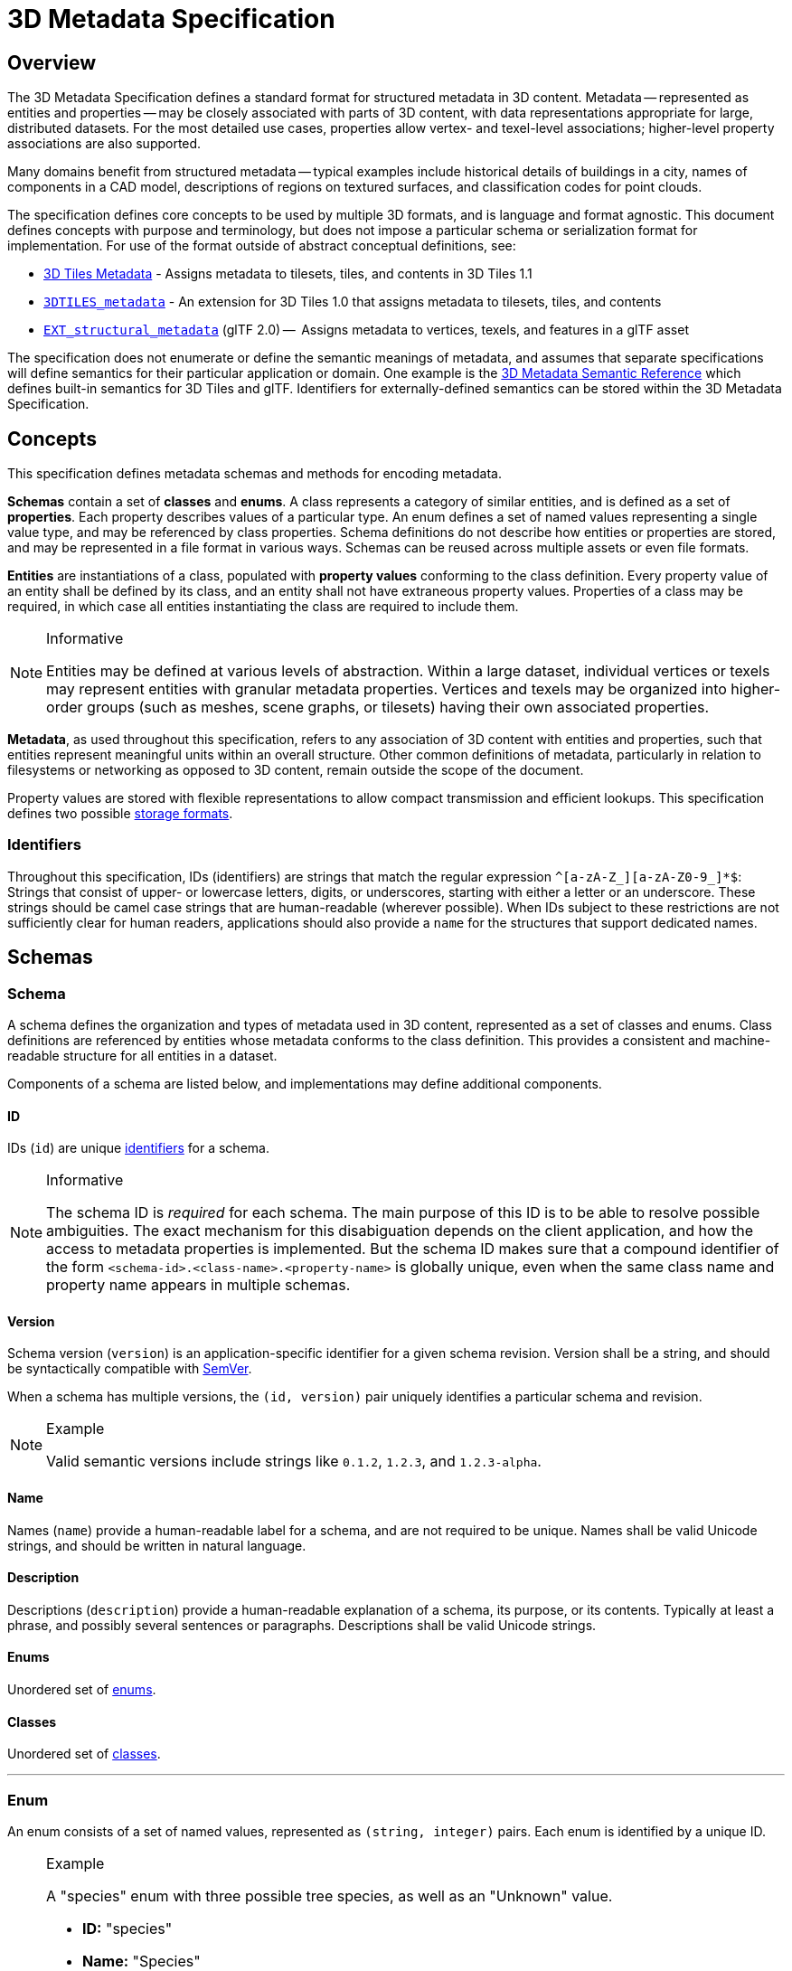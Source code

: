 
[#metadata-3d-metadata-specification]
= 3D Metadata Specification

// Definitions of the directory structure to ensure that relative
// links between ADOC files in sibling directories can be resolved.
ifdef::env-github[]
:url-specification: ../
:url-specification-metadata: {url-specification}Metadata/
:url-specification-metadata-semantics: {url-specification-metadata}Semantics/
endif::[]
ifndef::env-github[]
:url-specification:
:url-specification-metadata:
:url-specification-metadata-semantics:
endif::[]

[#metadata-overview]
== Overview

The 3D Metadata Specification defines a standard format for structured metadata in 3D content. Metadata -- represented as entities and properties -- may be closely associated with parts of 3D content, with data representations appropriate for large, distributed datasets. For the most detailed use cases, properties allow vertex- and texel-level associations; higher-level property associations are also supported.

Many domains benefit from structured metadata -- typical examples include historical details of buildings in a city, names of components in a CAD model, descriptions of regions on textured surfaces, and classification codes for point clouds.

The specification defines core concepts to be used by multiple 3D formats, and is language and format agnostic. This document defines concepts with purpose and terminology, but does not impose a particular schema or serialization format for implementation. For use of the format outside of abstract conceptual definitions, see:

* xref:{url-specification}README.adoc#core-metadata[3D Tiles Metadata] - Assigns metadata to tilesets, tiles, and contents in 3D Tiles 1.1
* link:https://github.com/CesiumGS/3d-tiles/tree/main/extensions/3DTILES_metadata[`3DTILES_metadata`] - An extension for 3D Tiles 1.0 that assigns metadata to tilesets, tiles, and contents
* https://github.com/CesiumGS/glTF/tree/3d-tiles-next/extensions/2.0/Vendor/EXT_structural_metadata[`EXT_structural_metadata`] (glTF 2.0) --  Assigns metadata to vertices, texels, and features in a glTF asset

The specification does not enumerate or define the semantic meanings of metadata, and assumes that separate specifications will define semantics for their particular application or domain. One example is the xref:{url-specification-metadata-semantics}README.adoc#metadata-semantics-3d-metadata-semantic-reference[3D Metadata Semantic Reference] which defines built-in semantics for 3D Tiles and glTF. Identifiers for externally-defined semantics can be stored within the 3D Metadata Specification.

[#metadata-concepts]
== Concepts

This specification defines metadata schemas and methods for encoding metadata.

*Schemas* contain a set of *classes* and *enums*. A class represents a category of similar entities, and is defined as a set of *properties*. Each property describes values of a particular type. An enum defines a set of named values representing a single value type, and may be referenced by class properties. Schema definitions do not describe how entities or properties are stored, and may be represented in a file format in various ways. Schemas can be reused across multiple assets or even file formats.

*Entities* are instantiations of a class, populated with *property values* conforming to the class definition. Every property value of an entity shall be defined by its class, and an entity shall not have extraneous property values. Properties of a class may be required, in which case all entities instantiating the class are required to include them.

[NOTE]
.Informative
====
Entities may be defined at various levels of abstraction. Within a large dataset, individual vertices or texels may represent entities with granular metadata properties. Vertices and texels may be organized into higher-order groups (such as meshes, scene graphs, or tilesets) having their own associated properties.
====

*Metadata*, as used throughout this specification, refers to any association of 3D content with entities and properties, such that entities represent meaningful units within an overall structure. Other common definitions of metadata, particularly in relation to filesystems or networking as opposed to 3D content, remain outside the scope of the document.

Property values are stored with flexible representations to allow compact transmission and efficient lookups. This specification defines two possible <<metadata-storage-formats,storage formats>>.


[#metadata-identifiers]
=== Identifiers

Throughout this specification, IDs (identifiers) are strings that match the regular expression `+^[a-zA-Z_][a-zA-Z0-9_]*$+`: Strings that consist of upper- or lowercase letters, digits, or underscores, starting with either a letter or an underscore. These strings should be camel case strings that are human-readable (wherever possible). When IDs subject to these restrictions are not sufficiently clear for human readers, applications should also provide a `name` for the structures that support dedicated names.

[#metadata-schemas]
== Schemas

[#metadata-schema]
=== Schema

A schema defines the organization and types of metadata used in 3D content, represented as a set of classes and enums. Class definitions are referenced by entities whose metadata conforms to the class definition. This provides a consistent and machine-readable structure for all entities in a dataset.

Components of a schema are listed below, and implementations may define additional components.

[#metadata-id]
==== ID

IDs (`id`) are unique <<metadata-identifiers,identifiers>> for a schema.

[NOTE]
.Informative
====
The schema ID is _required_ for each schema. The main purpose of this ID is to be able to resolve possible ambiguities. The exact mechanism for this disabiguation depends on the client application, and how the access to metadata properties is implemented. But the schema ID makes sure that a compound identifier of the form `<schema-id>.<class-name>.<property-name>` is globally unique, even when the same class name and property name appears in multiple schemas.
====


[#metadata-version]
==== Version

Schema version (`version`) is an application-specific identifier for a given schema revision. Version shall be a string, and should be syntactically compatible with https://semver.org/[SemVer].

When a schema has multiple versions, the `(id, version)` pair uniquely identifies a particular schema and revision.

[NOTE]
.Example
====
Valid semantic versions include strings like `0.1.2`, `1.2.3`, and `1.2.3-alpha`.
====

[#metadata-name]
==== Name

Names (`name`) provide a human-readable label for a schema, and are not required to be unique. Names shall be valid Unicode strings, and should be written in natural language.

[#metadata-description]
==== Description

Descriptions (`description`) provide a human-readable explanation of a schema, its purpose, or its contents. Typically at least a phrase, and possibly several sentences or paragraphs. Descriptions shall be valid Unicode strings.

[#metadata-enums]
==== Enums

Unordered set of <<metadata-enum,enums>>.

[#metadata-classes]
==== Classes

Unordered set of <<metadata-class,classes>>.

'''

[#metadata-enum]
=== Enum

An enum consists of a set of named values, represented as `(string, integer)` pairs. Each enum is identified by a unique ID.

[NOTE]
.Example
====
A "species" enum with three possible tree species, as well as an "Unknown" value.

* *ID:* "species"
* *Name:* "Species"
* *Description:* "Common tree species identified in the study."
* *Value type:* `INT32`

.Names and values of an example enum
[cols="1,3"]
|===
| name | value

| `"Oak"`
| `0`

| `"Pine"`
| `1`

| `"Maple"`
| `2`

| `"Unknown"`
| `-1`
|===
====

[#metadata-id-1]
==== ID

IDs (`id`) are unique <<metadata-identifiers,identifiers>> for an enum within a schema.

[#metadata-name-1]
==== Name

Names (`name`) provide a human-readable label for an enum, and are not required to be unique within a schema. Names shall be valid Unicode strings, and should be written in natural language.

[#metadata-description-1]
==== Description

Descriptions (`description`) provide a human-readable explanation of an enum, its purpose, or its contents. Typically at least a phrase, and possibly several sentences or paragraphs. Descriptions shall be valid Unicode strings.

[#metadata-values]
==== Values

An enum consists of a set of named values, represented as `(string, integer)` pairs. The following enum value types are supported: `INT8`, `UINT8`, `INT16`, `UINT16`, `INT32`, `UINT32`, `INT64`, and `UINT64`. See the <<metadata-component-type,Component Type>> section for definitions of each. Smaller enum types limit the range of possible enum values, and allow more efficient binary encoding. Duplicate names or values within the same enum are not allowed.

'''

[#metadata-class]
=== Class

Classes represent categories of similar entities, and are defined by a collection of one or more properties shared by the entities of a class. Each class has a unique ID within the schema, and each property has a unique ID within the class, to be used for references within the schema and externally.

[#metadata-id-2]
==== ID

IDs (`id`) are unique <<metadata-identifiers,identifiers>> for a class within a schema.

[#metadata-name-2]
==== Name

Names (`name`) provide a human-readable label for a class, and are not required to be unique within a schema. Names shall be valid Unicode strings, and should be written in natural language.

[#metadata-description-2]
==== Description

Descriptions (`description`) provide a human-readable explanation of a class, its purpose, or its contents. Typically at least a phrase, and possibly several sentences or paragraphs. Descriptions shall be valid Unicode strings.

[#metadata-properties]
==== Properties

Unordered set of <<metadata-property,properties>>.

'''

[#metadata-property]
=== Property

[#metadata-overview-1]
==== Overview

Properties describe the type and structure of values that may be associated with entities of a class. Entities may omit values for a property, unless the property is required. Entities shall not contain values other than those defined by the properties of their class.

[NOTE]
.Example
====
The following example shows the basics of how classes describe the types of metadata. A `building` class describes the heights of various buildings in a dataset. Likewise, the `tree` class describes trees that have a height, species, and leaf color.

*building*

.Properties and types of a building
[cols="1,1,1"]
|===
| property | type | componentType

| height
| `SCALAR`
| `FLOAT32`
|===

*tree*

.Properties and types of a tree
[cols="1,1,1,1"]
|===
| property | type | componentType | enumType

| height
| `SCALAR`
| `FLOAT32`
|

| species
| `ENUM`
|
| `species`

| leafColor
| `STRING`
|
|
|===
====

[#metadata-id-3]
==== ID

IDs (`id`) are unique <<metadata-identifiers,identifiers>> for a property within a class.

[#metadata-name-3]
==== Name

Names (`name`) provide a human-readable label for a property, and shall be unique to a property within a class. Names shall be valid Unicode strings, and should be written in natural language. Property names do not have inherent meaning; to provide such a meaning, a property shall also define a <<metadata-semantic,semantic>>.

[NOTE]
.Example
====
A typical ID / Name pair, in English, would be `localTemperature` and `"Local Temperature"`. In Japanese, the name might be represented as "きおん". Because IDs are restricted to <<metadata-identifiers,identifiers>>, use of helpful property names is essential for clarity in many languages.
====

[#metadata-description-3]
==== Description

Descriptions (`description`) provide a human-readable explanation of a property, its purpose, or its contents. Typically at least a phrase, and possibly several sentences or paragraphs. Descriptions shall be valid Unicode strings. To provide a machine-readable semantic meaning, a property shall also define a <<metadata-semantic,semantic>>.

[#metadata-semantic]
==== Semantic

Property IDs, names, and descriptions do not have an inherent meaning. To provide a machine-readable meaning, properties may be assigned a semantic identifier string (`semantic`), indicating how the property's content should be interpreted. Semantic identifiers may be defined by the xref:{url-specification-metadata-semantics}README.adoc#metadata-semantics-3d-metadata-semantic-reference[3D Metadata Semantic Reference] or by external semantic references, and may be application-specific. Identifiers should be uppercase, with underscores as word separators.

[NOTE]
.Example
====
Semantic definitions might include temperature in degrees Celsius (e.g. `TEMPERATURE_DEGREES_CELSIUS`), time in milliseconds (e.g. `TIME_MILLISECONDS`), or mean squared error (e.g. `MEAN_SQUARED_ERROR`). These examples are only illustrative.
====

[#metadata-type]
==== Type

A property's type (`type`) describes the structure of the value given for each entity.

.Types of metadata properties
[cols="1,3"]
|===
| name | type

| SCALAR
| Single numeric component

| VEC2
| Fixed-length vector with two (2) numeric components

| VEC3
| Fixed-length vector with three (3) numeric components

| VEC4
| Fixed-length vector with four (4) numeric components

| MAT2
| 2x2 matrix with numeric components

| MAT3
| 3x3 matrix with numeric components

| MAT4
| 4x4 matrix with numeric components

| STRING
| A sequence of characters

| BOOLEAN
| True or false

| ENUM
| An enumerated type
|===

[#metadata-component-type]
==== Component Type

Scalar, vector, and matrix types comprise of numeric components. Each component is an instance of the property's component type (`componentType`), with the following component types supported:

.Component types of metadata properties
[cols="1,4"]
|===
| name | componentType

| INT8
| Signed integer in the range `[-128, 127]`

| UINT8
| Unsigned integer in the range `[0, 255]`

| INT16
| Signed integer in the range `[-32768, 32767]`

| UINT16
| Unsigned integer in the range `[0, 65535]`

| INT32
| Signed integer in the range `[-2147483648, 2147483647]`

| UINT32
| Unsigned integer in the range `[0, 4294967295]`

| INT64
| Signed integer in the range `[-9223372036854775808, 9223372036854775807]`

| UINT64
| Unsigned integer in the range `[0, 18446744073709551615]`

| FLOAT32
| A number that can be represented as a 32-bit IEEE floating point number

| FLOAT64
| A number that can be represented as a 64-bit IEEE floating point number
|===

Floating-point properties (`FLOAT32` and `FLOAT64`) shall not include values `NaN`, `+Infinity`, or `-Infinity`.

[NOTE]
.Informative
====
Developers of authoring tools should be aware that many JSON implementations support only numeric values that can be represented as IEEE-754 double precision floating point numbers. Floating point numbers should be representable as double precision IEEE-754 floats when encoded in JSON. When those numbers represent property values (such as `noData`, `min`, or `max`) having lower precision (e.g. single-precision float, 8-bit integer, or 16-bit integer), the values should be rounded to the same precision in JSON to avoid any potential mismatches. Numeric property values encoded in binary storage are unaffected by these limitations of JSON implementations.
====

[#metadata-enum-type]
==== Enum Type

<<metadata-enums,Enum properties>> are denoted by `ENUM`. An enum property shall additionally provide the ID of the specific enum it uses, referred to as its enum type (`enumType`).

[#metadata-arrays]
==== Arrays

A property can be declared to be a fixed- and variable-length array, consisting of elements of the given type. For fixed-length arrays, a count (`count`) denotes the number of elements in each array, and shall be greater than or equal to 2. Variable-length arrays do not define a count and may have any length, including zero.

[#metadata-normalized-values]
==== Normalized Values

Normalized properties (`normalized`) provide a compact alternative to larger floating-point types. Normalized values are stored as integers, but when accessed are transformed to floating-point according to the following equations:

.Conversion of component types
[cols="1,3,3"]
|===
| componentType | int to float | float to int

| INT8
| `f = max(i / 127.0, -1.0)`
| `i = round(f * 127.0)`

| UINT8
| `f = i / 255.0`
| `i = round(f * 255.0)`

| INT16
| `f = max(i / 32767.0, -1.0)`
| `i = round(f * 32767.0)`

| UINT16
| `f = i / 65535.0`
| `i = round(f * 65535.0)`

| INT32
| `f = max(i / 2147483647.0, -1.0)`
| `i = round(f * 2147483647.0)`

| UINT32
| `f = i / 4294967295.0`
| `i = round(f * 4294967295.0)`

| INT64
| `f = max(i / 9223372036854775807.0, -1.0)`
| `i = round(f * 9223372036854775807.0)`

| UINT64
| `f = i / 18446744073709551615.0`
| `i = round(f * 18446744073709551615.0)`
|===

`normalized` is only applicable to scalar, vector, and matrix types with integer component types.

[NOTE]
.Informative
====
Depending on the implementation and the chosen integer type, there may be some loss of precision in values after denormalization. For example, if the implementation uses 32-bit floating point variables to represent the value of a normalized 32-bit integer, there are only 23 bits in the mantissa of the float, and lower bits will be truncated by denormalization. Client implementations should use higher precision floats when appropriate for correctly representing the result.
====

[#metadata-offset-and-scale]
==== Offset and Scale

A property may declare an offset (`offset`) and scale (`scale`) to apply to property values. This is useful when mapping property values to a different range.

The `offset` and `scale` can be defined for types that either have a floating-point `componentType`, or when `normalized` is set to `true`. This applies to `SCALAR`, `VECN`, and `MATN` types, and to fixed-length arrays of these types. The structure of `offset` and `scale` is explained in the <<metadata-property-values-structure,Property Values Structure>> section.

The following equation is used to transform the original property value into the actual value that is used by the client:

`transformedValue = offset + scale * normalize(value)`

These operations are applied component-wise, both for array elements and for vector and matrix components.

The transformation that is described here allows arbitrary source value ranges to be mapped to arbitrary target value ranges, by first computing the `float` value for the original `normalized` value, and then mapping that floating point range to the desired target range.

[NOTE]
.Informative
====
The result of transforming a `normalized` integer value into a floating point value may be lossy, as described in the <<metadata-normalized-values,section about Normalized Values>>. Depending on the range of property values, the values of `offset` and `scale`, and the floating point precision that is used in the client implementation, the computation may cause low-significance bits to be truncated from the final result. Client implementations should retain as much precision as reasonably possible.
====

When the `offset` for a property is not given, then is is assumed to be `0` for each component of the respective type. When the `scale` value of a property is not given, then it is assumed to be `1` for each component of the respective type. _Instances_ of the class that defines the respective property can override the offset- and scale factors, to account for the actual range of property values that are provided by the instance.

[#metadata-minimum-and-maximum-values]
==== Minimum and Maximum Values

Properties may specify a minimum (`min`) and maximum (`max`) value. Minimum and maximum values represent component-wise bounds of the valid range of values for a property. Both values are _inclusive_, meaning that they denote the smallest and largest allowed value, respectively.

The `min` and `max` value can be defined for `SCALAR`, `VECN`, and `MATN` types with numeric component types, and for fixed-length arrays of these types. The structure of `min` and `max` is explained in the <<metadata-property-values-structure,Property Values Structure>> section.

For properties that are `normalized`, the component type of `min` and `max` is a floating point type. Their values represent the bounds of the final, transformed property values. This includes the normalization and `offset`- or `scale` computations, as well as other transforms or constraints that are not part of the class definition itself: A `normalized` unsigned value is in the range [0.0, 1.0] after the normalization has been applied, but [`min`, `max`] may specify a different value range.

For all other properties, the component type of `min` and `max` matches the `componentType` of the property, and the values are the bounds of the original property values.

[NOTE]
.Example
====
A property storing GPS coordinates might define a range of `[-180, 180]` degrees for longitude values and `[-90, 90]` degrees for latitude values.
====

Property values outside the `[minimum, maximum]` range are not allowed, with the exception of `noData` values.

[#metadata-required-properties-no-data-values-and-default-values]
==== Required Properties, No Data Values, and Default Values

When associated property values shall exist for all entities of a class, a property is considered required (`required`).

Individual elements in an array or individual components in a vector or matrix cannot be marked as required; only the property itself can be marked as required.

Properties may optionally specify a No Data value (`noData`, or "sentinel value") to be used when property values do not exist. A `noData` value may be provided for any `type` except `BOOLEAN`. For `ENUM` types, a `noData` value should contain the name of the enum value as a string, rather than its integer value. The structure of the `noData` value is explained in the <<metadata-property-values-structure,Property Values Structure>> section.

A `noData` value is especially useful when only some entities in a property table are missing property values (see <<metadata-binary-table-format,Binary Table Format>>). Otherwise if all entities are missing property values the column may be omitted from the table and a `noData` value need not be provided. Entities encoded in the <<metadata-json-format,JSON Format>> may omit the property instead of providing a `noData` value. `noData` values and omitted properties are functionally equivalent.

A default value (`default`) may be provided for missing property values. For `ENUM` types, a `default` value should contain the name of the enum value as a string, rather than its integer value. For all other cases, the structure of the `default` value is explained in the <<metadata-property-values-structure,Property Values Structure>> section.

If a default value is not provided, the behavior when encountering missing property values is implementation-defined.

[NOTE]
.Example
====
In the example below, a "tree" class is defined with `noData` indicating a specific enum value to be interpreted as missing data.

.Properties and types of a tree
[cols="1,1,1,1"]
|===
| property | componentType | required | noData

| height
| `FLOAT32`
| Yes
|

| species
| `ENUM`
|
| `"Unknown"`

| leafColor
| `STRING`
| Yes
|
|===
====

[#metadata-property-values-structure]
==== Property Values Structure

Property values that appear as part of the class definition are the offset, scale, minimum, maximum, default values and no-data values. The structure of these values inside the class definition depends on the type of the property. For `SCALAR` (non-array) types, they are single values. For all other cases, they are arrays:

* For `SCALAR` array types with fixed length `count`, they are arrays with length `count`.
* For `VECN` types, they are arrays, with length `N`.
* For `MATN` types, they are arrays, with length `N * N`.
* For `VECN` array types with fixed length `count`, they are arrays with length `count`, where each array element is itself an array of length `N`
* For `MATN` array types with fixed length `count`, they are arrays with length `count`, where each array element is itself an array of length `N * N`.

For `noData` values and numeric values that are not `normalized`, the type of the innermost elements of these arrays corresponds to the `componentType`. For numeric values that are `normalized`, the innermost elements are floating-point values.

[#metadata-storage-formats]
== Storage Formats

[#metadata-overview-2]
=== Overview

Schemas provide templates for entities, but creating an entity requires specific property values and storage. This section covers two storage formats for entity metadata:

* *Binary Table Format* - property values are stored in parallel 1D arrays, encoded as binary data
* *JSON Format* - property values are stored in key/value dictionaries, encoded as JSON objects

Both formats are suitable for general purpose metadata storage. Binary formats may be preferable for larger quantities of metadata.

Additional serialization methods may be defined outside of this specification. For example, property values could be stored in texture channels or retrieved from a REST API as XML data.

[NOTE]
.Informative
====
Any specification that references 3D Metadata shall state explicitly which storage formats are supported, or define its own serialization. For example, the https://github.com/CesiumGS/glTF/tree/3d-tiles-next/extensions/2.0/Vendor/EXT_structural_metadata[`EXT_structural_metadata`] glTF extension implements the binary table format described below, and defines an additional image-based format for per-texel metadata.
====

[#metadata-binary-table-format]
=== Binary Table Format

[#metadata-overview-3]
==== Overview

The binary table format is similar to a database table where entities are rows and properties are columns. Each column represents one of the properties of the class. Each row represents a single entity conforming to the class.

.Illustration of metadata that can be stored in a table
image::figures/table-format.png[Table Format]

The rows of a table are addressed by an integer index called an *entity ID*. Entity IDs are always numbered `+0, 1, ..., N - 1+` where `N` is the number of rows in the table.

Property values are stored in parallel arrays called *property arrays*, one per column. Each property array stores values for a single property. The `i-th` value of each property array is the value of that property for the entity with an entity ID of `i`.

Binary encoding is efficient for runtime use, and scalable to large quantities of metadata. Because property arrays contain elements of a single type, bitstreams may be tightly packed or may use compression methods appropriate for a particular data type.

Property values are binary-encoded according to their data type, in little-endian format. Values are tightly packed: there is no padding between values.

[#metadata-scalars]
==== Scalars

A scalar value is encoded based on the `componentType`. Multiple values are packed tightly in the same buffer. The following data types are supported:

.Types for scalar metadata values
[cols="1,4"]
|===
| Name | Description

| INT8
| 8-bit two's complement signed integer

| UINT8
| 8-bit unsigned integer

| INT16
| 16-bit two's complement signed integer

| UINT16
| 16-bit unsigned integer

| INT32
| 32-bit two's complement signed integer

| UINT32
| 32-bit unsigned integer

| INT64
| 64-bit two's complement signed integer

| UINT64
| 64-bit unsigned integer

| FLOAT32
| 32-bit IEEE floating point number

| FLOAT64
| 64-bit IEEE floating point number
|===

[#metadata-vectors]
==== Vectors

Vector components are tightly packed and encoded based on the `componentType`.

[#metadata-matrices]
==== Matrices

Matrix components are tightly packed in column-major order and encoded based on the `componentType`.

[#metadata-booleans]
==== Booleans

A boolean value is encoded as a single bit, either 0 (`false`) or 1 (`true`). Multiple boolean values are packed tightly in the same buffer. These buffers of tightly-packed bits are sometimes referred to as bitstreams.

For a table with `N` rows, the buffer that stores these boolean values will consist of `ceil(N / 8)` bytes. When `N` is not divisible by 8, then the unused bits of the last byte of this buffer shall be set to 0.

[NOTE]
.Informative
====
Example accessing a boolean value for entity ID `i`.

[,js]
----
byteIndex = floor(i / 8)
bitIndex = i % 8
bitValue = (buffer[byteIndex] >> bitIndex) & 1
value = bitValue == 1
----
====

[#metadata-strings]
==== Strings

A string value is a UTF-8 encoded byte sequence. Multiple strings are packed tightly in the same buffer.

Because string lengths may vary, a *string offset* buffer is used to identify strings in the buffer. If there are `N` strings in the property array, the string offset buffer has `N + 1` elements. The first `N` of these point to the first byte of each string, while the last points to the byte immediately after the last string. The number of bytes in the `i-th` string is given by `stringOffset[i + 1] - stringOffset[i]`. UTF-8 encodes each character as 1-4 bytes, so string offsets do not necessarily represent the number of characters in the string.

The data type used for offsets is defined by a *string offset type*, which may be `UINT8`, `UINT16`, `UINT32`, or `UINT64`.

[NOTE]
.Example
====
Three UTF-8 strings, binary-encoded in a buffer.

.Data layout for the buffers storing string metadata
image::figures/unicode-strings.png[String property example]

====

[#metadata-enums-1]
==== Enums

Enums are encoded as integer values according to the enum value type (see <<metadata-enums,Enums>>). Any integer data type supported for <<metadata-scalars,Scalars>> may be used for enum values.

[#metadata-fixed-length-arrays]
==== Fixed-Length Arrays

A fixed-length array value is encoded as a tightly packed array of `count` elements, where each element is encoded according to the `type`.

[#metadata-variable-length-arrays]
==== Variable-Length Arrays

Variable-length arrays use an additional *array offset* buffer. The `i-th` value in the array offset buffer is an element index -- not a byte offset -- identifying the beginning of the `i-th` array. String values within an array may have inconsistent lengths, requiring both array offset and *string offset* buffers (see: <<metadata-strings,Strings>>).

The data type used for offsets is defined by an *array offset type*, which may be `UINT8`, `UINT16`, `UINT32`, or `UINT64`.

If there are `N` arrays in the property array, the array offset buffer has `N + 1` elements. The first `N` of these point to the first element of an array within the property array, or within a string offset buffer for string component types. The last value points to a (non-existent) element immediately following the last array element.

For each case below, the offset of an array element `i` within its binary storage is expressed in terms of entity ID `id` and element index `i`.

.Offset types for strings and arrays
[cols="1,1,2"]
|===
| Type | Offset type | Offset

| `STRING`
| byte offset
| `stringOffset[arrayOffset[id] + i]`

| All other types
| array index
| `arrayOffset[id] + i`
|===

Each expression in the table above defines an index into the underlying property array. For a property array of `SCALAR` elements with `FLOAT32` component type, index `3` corresponds to byte offset `3 * sizeof(FLOAT32)`. For a property array of `VEC4` elements with `FLOAT32` component type, index `3` corresponds to byte offset `3 * 4 * sizeof(FLOAT32) = 48`. For an array of `BOOLEAN` elements, offset `3` would correspond to _bit_ offset `3`.

[NOTE]
.Example
====
Five variable-length arrays of UINT8 components, binary-encoded in a buffer. The associated property definition would be `type = "SCALAR"`, `componentType = "UINT8"`, and `array = true`.

.Data layout for the buffers storing string variable-length arrays
image::figures/array-of-ints.png[Variable-length array]
====

[NOTE]
.Example
====
Two variable-length arrays of strings, binary-encoded in a buffer. The associated property definition would be `type = "STRING"` and `array = true` (variable-length). Observe that the last element of the array offset buffer points to the last element of the string offset buffer. This is because the last valid string offset is the next-to-last element of the string offset buffer.

.Data layout for the buffers storing string variable-length arrays of strings
image::figures/array-of-strings.png[Variable-length array of string]
====

[#metadata-json-format]
=== JSON Format

[#metadata-overview-4]
==== Overview

JSON encoding is useful for storing a small number of entities in human readable form.

Each entity is represented as a JSON object with its `class` identified by a string ID. Property values are defined in a key/value `properties` dictionary, having property IDs as its keys. Property values are encoded as corresponding JSON types: numeric types are represented as `number`, booleans as `boolean`, strings as `string`, enums as `string`, vectors and matrices as `array` of `number`, and arrays as `array` of the containing type.

[NOTE]
.Example
====
The following example demonstrates usage for both fixed- and variable-length arrays:

_An enum, "basicEnum", composed of three `(name: value)` pairs:_

.Names and values of an example enum
[cols="1,1"]
|===
| name | value

| `"Enum A"`
| `0`

| `"Enum B"`
| `1`

| `"Enum C"`
| `2`
|===

_A class, "basicClass", composed of ten properties. `stringArrayProperty` count is undefined and therefore variable-length._

.Properties of an example class
// Carefully tweaked to fit the page in PDF output:
[cols="6,3,3,2,2,3,3"]
|===
| id | type | componentType | array | count | enumType | required

| floatProperty
| `SCALAR`
| `FLOAT64`
| `false`
|
|
| Yes

| integerProperty
| `SCALAR`
| `INT32`
| `false`
|
|
| Yes

| vectorProperty
| `VEC2`
| `FLOAT32`
| `false`
|
|
| Yes

| floatArrayProperty
| `SCALAR`
| `FLOAT32`
| `true`
| 3
|
| Yes

| vectorArrayProperty
| `VEC2`
| `FLOAT32`
| `true`
| 2
|
| Yes

| booleanProperty
| `BOOLEAN`
|
| `false`
|
|
| Yes

| stringProperty
| `STRING`
|
| `false`
|
|
| Yes

| enumProperty
| `ENUM`
|
| `false`
|
| `basicEnum`
| Yes

| stringArrayProperty
| `STRING`
|
| `true`
|
|
| Yes

| optionalProperty
| `STRING`
|
| `false`
|
|
|
|===

_A single entity encoded in JSON. Note that the optional property is omitted in this example._

[%unnumbered]
[source,json]
----
{
  "entity": {
    "class": "basicClass",
    "properties": {
      "floatProperty": 1.5,
      "integerProperty": -90,
      "vectorProperty": [0.0, 1.0],
      "floatArrayProperty": [1.0, 0.5, -0.5],
      "vectorArrayProperty": [[0.0, 1.0], [1.0, 2.0]],
      "booleanProperty": true,
      "stringProperty": "x123",
      "enumProperty": "Enum B",
      "stringArrayProperty": ["abc", "12345", "おはようございます"]
    }
  }
}
----
====

[#metadata-scalars-1]
==== Scalars

All component types (`INT8`, `UINT8`, `INT16`, `UINT16`, `INT32`, `UINT32`, `INT64`, `UINT64`, `FLOAT32`, and `FLOAT64`) are encoded as JSON numbers. Floating point values shall be representable as IEEE floating point numbers.

[NOTE]
.Informative
====
For numeric types the size in bits is made explicit. Even though JSON only has a single `number` type for all integers and floating point numbers, the application that consumes the JSON may make a distinction. For example, C and C{pp} have several different integer types such as `uint8_t`, `uint32_t`. The application is responsible for interpreting the metadata using the type specified in the property definition.
====

[#metadata-vectors-1]
==== Vectors

Vectors are encoded as a JSON array of numbers.

[#metadata-matrices-1]
==== Matrices

Matrices are encoded as a JSON array of numbers in column-major order.

[#metadata-booleans-1]
==== Booleans

Booleans are encoded as a JSON boolean, either `true` or `false`.

[#metadata-strings-1]
==== Strings

Strings are encoded as JSON strings.

[#metadata-enums-2]
==== Enums

Enums are encoded as JSON strings using the name of the enum value rather than the integer value. Therefore the enum value type, if specified, is ignored for the JSON encoding.

[#metadata-arrays-1]
==== Arrays

Arrays are encoded as JSON arrays, where each element is encoded according to the `type`. When a count is specified, the length of the JSON array shall match the count. Otherwise, for variable-length arrays, the JSON array may be any length, including zero-length.

